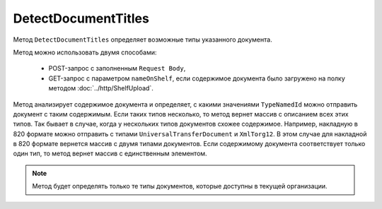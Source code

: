 DetectDocumentTitles
====================

Метод ``DetectDocumentTitles`` определяет возможные типы указанного документа.

.. http:post:: /DetectDocumentTitles

	:queryparam boxId: идентификатор ящика организации.

	:request Body: Тело запроса должно содержать бинарные данные документа.


.. http:get:: /DetectDocumentTitles

	:queryparam boxId: идентификатор ящика организации.
	:queryparam nameOnShelf: имя файла на :doc:`полке документов<../entities/shelf>`.

	:requestheader Authorization: данные, необходимые для :doc:`авторизации <../Authorization>`.

	:statuscode 200: операция успешно завершена.
	:statuscode 401: в запросе отсутствует HTTP-заголовок ``Authorization`` или в этом заголовке содержатся некорректные авторизационные данные.
	:statuscode 402: у организации с указанным идентификатором ``boxId`` закончилась подписка на API.
	:statuscode 403: доступ к ящику с предоставленным авторизационным токеном запрещен.
	:statuscode 404: не найден ящик с указанным идентификатором.
	:statuscode 500: при обработке запроса возникла непредвиденная ошибка.

	:response Body: Тело ответа содержит массив с описаниями типов документов, представленное структурой ``DetectTitleResponse``:

		.. code-block:: protobuf

			message DetectTitleResponse {
				repeated DetectedDocumentTitle DocumentTitles = 1;
			}
			
			message DetectedDocumentTitle {
				required string TypeNamedId = 1;
				required string Function = 2;
				required string Version = 3;
				required int32 TitleIndex = 4;
				repeated Events.MetadataItem Metadata = 5;
			}

		..
		
Метод можно использовать двумя способами:

    - POST-запрос с заполненным ``Request Body``,
    - GET-запрос с параметром ``nameOnShelf``, если содержимое документа было загружено на полку методом :doc:`../http/ShelfUpload`.


Метод анализирует содержимое документа и определяет, с какими значениями ``TypeNamedId`` можно отправить документ с таким содержимым.
Если таких типов несколько, то метод вернет массив с описанием всех этих типов. Так бывает в случае, когда у нескольких типов документов схожее содержимое. Например, накладную в 820 формате можно отправить с типами ``UniversalTransferDocument`` и ``XmlTorg12``. В этом случае для накладной в 820 формате вернется массив с двумя типами документов.
Если содержимому документа соответствует только один тип, то метод вернет массив с единственным элементом.

.. note::
	Метод будет определять только те типы документов, которые доступны в текущей организации.
